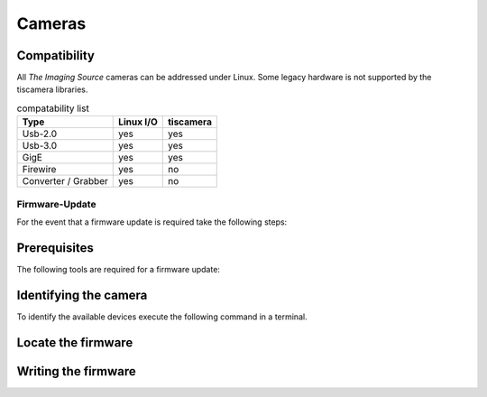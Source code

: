 #######
Cameras
#######

Compatibility
-------------

All `The Imaging Source` cameras can be addressed under Linux.
Some legacy hardware is not supported by the tiscamera libraries.

.. list-table:: compatability list
   :header-rows: 1

   * - Type
     - Linux I/O
     - tiscamera
   * - Usb-2.0
     - yes
     - yes
   * - Usb-3.0
     - yes
     - yes
   * - GigE
     - yes
     - yes
   * - Firewire
     - yes
     - no
   * - Converter / Grabber
     - yes
     - no


===============
Firmware-Update
===============

For the event that a firmware update is required take the following steps:

Prerequisites
-------------

The following tools are required for a firmware update:

.. tabs::

   .. group-tab:: Usb-2.0

      ``firmware-update``

      firmware-update is not part of a standard tiscamera installation.
      To get the tool you have to manually compile the tiscamera repository.
      firmware-update can then be found in the build directory under `tools/firmware-update/`.

   .. group-tab:: Usb-3.X

      ``firmware-update``

      firmware-update is not part of a standard tiscamera installation.
      To get the tool you have to manually compile the tiscamera repository.
      firmware-update can then be found in the build directory under `tools/firmware-update/`.
                  
   .. group-tab:: GigE

      ``camera-ip-conf``

      camera-ip-conf is part of a standard tiscamera installation when aravis support is enabled.


Identifying the camera
----------------------

To identify the available devices execute the following command in a terminal.

.. tabs::

   .. group-tab:: Usb-2.0

      .. code-block:: sh

         sudo firmware-update -l

   .. group-tab:: Usb-3.X

      .. code-block:: sh
                   
         sudo firmware-update -l
      
   .. group-tab:: GigE

      .. code-block:: sh

         camera-ip-conf -l


Locate the firmware
-------------------

.. tabs::

   .. group-tab:: Usb-2.0

      Go to the directory `<tiscamera>/data/firmware/usb2/`.
      
      Locate the latest firmware for the camera.

   .. group-tab:: Usb-3.X

      Please :any:`contact the Imaging Source <contact>` to receive the necessary files.

   .. group-tab:: GigE

      Please :any:`contact the Imaging Source <contact>` to receive the necessary files.

Writing the firmware
--------------------

.. tabs::

   .. group-tab:: Usb-2.0

      .. code-block:: sh

         cd <tiscamera-build-dir>/tool/firmware-update/
         sudo .firmware-update -u -d <SERIAL> -f <path to firmware file>


   .. group-tab:: Usb-3.X

      .. code-block:: sh
                   
         cd <tiscamera-build-dir>/tool/firmware-update/
         sudo .firmware-update -u -d <SERIAL> -f <path to firmware file>
               

   .. group-tab:: GigE
      
      .. code-block:: sh

         camera-ip-conf --serial <SERIAL> firmware=<path to firmware file>
      

            
